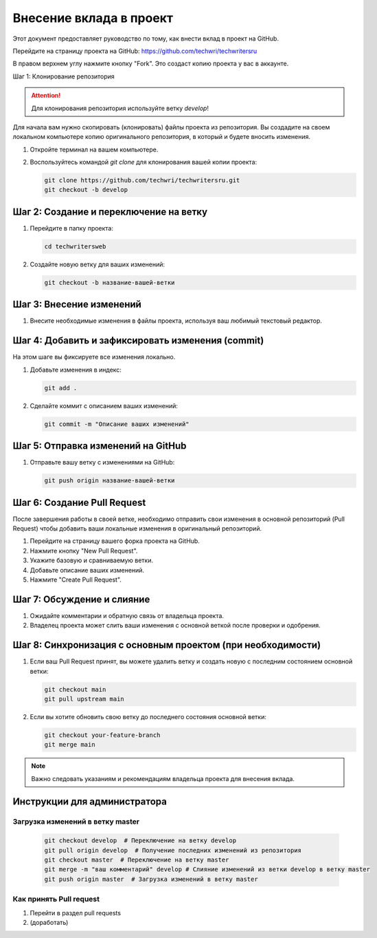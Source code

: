 Внесение вклада в проект
========================

Этот документ предоставляет руководство по тому, как внести вклад в проект на GitHub.

Перейдите на страницу проекта на GitHub: https://github.com/techwri/techwritersru

В правом верхнем углу нажмите кнопку "Fork". Это создаст копию проекта у вас в аккаунте.

Шаг 1: Клонирование репозитория

.. attention::
   Для клонирования репозитория используйте ветку *develop*!

Для начала вам нужно скопировать (клонировать) файлы проекта из репозитория. Вы создадите на своем локальном компьютере копию оригинального репозитория, в который и будете вносить изменения.


1. Откройте терминал на вашем компьютере.
2. Воспользуйтесь командой `git clone` для клонирования вашей копии проекта:

   .. code-block:: bash

      git clone https://github.com/techwri/techwritersru.git
      git checkout -b develop

Шаг 2: Создание и переключение на ветку
---------------------------------------

1. Перейдите в папку проекта:

   .. code-block:: bash

      cd techwritersweb

2. Создайте новую ветку для ваших изменений:

   .. code-block:: bash

      git checkout -b название-вашей-ветки

Шаг 3: Внесение изменений
-------------------------

1. Внесите необходимые изменения в файлы проекта, используя ваш любимый текстовый редактор.

Шаг 4: Добавить и зафиксировать изменения (commit)
--------------------------------------------------

На этом шаге вы фиксируете все изменения локально.

1. Добавьте изменения в индекс:

   .. code-block:: bash

      git add .

2. Сделайте коммит с описанием ваших изменений:

   .. code-block:: bash

      git commit -m "Описание ваших изменений"

Шаг 5: Отправка изменений на GitHub
-----------------------------------

1. Отправьте вашу ветку с изменениями на GitHub:

   .. code-block:: bash

      git push origin название-вашей-ветки

Шаг 6: Создание Pull Request
----------------------------

После завершения работы в своей ветке, необходимо отправить свои изменения в основной репозиторий (Pull Request) чтобы добавить ваши локальные изменения в оригинальный репозиторий.

1. Перейдите на страницу вашего форка проекта на GitHub.
2. Нажмите кнопку "New Pull Request".
3. Укажите базовую и сравниваемую ветки.
4. Добавьте описание ваших изменений.
5. Нажмите "Create Pull Request".

Шаг 7: Обсуждение и слияние
---------------------------

1. Ожидайте комментарии и обратную связь от владельца проекта.
2. Владелец проекта может слить ваши изменения с основной веткой после проверки и одобрения.

Шаг 8: Синхронизация с основным проектом (при необходимости)
------------------------------------------------------------

1. Если ваш Pull Request принят, вы можете удалить ветку и создать новую с последним состоянием основной ветки:

   .. code-block:: bash

      git checkout main
      git pull upstream main

2. Если вы хотите обновить свою ветку до последнего состояния основной ветки:

   .. code-block:: bash

      git checkout your-feature-branch
      git merge main

.. note::
   Важно следовать указаниям и рекомендациям владельца проекта для внесения вклада.

Инструкции  для администратора
------------------------------

Загрузка изменений в ветку master
~~~~~~~~~~~~~~~~~~~~~~~~~~~~~~~~~

   .. code-block:: bash

      git checkout develop  # Переключение на ветку develop
      git pull origin develop  # Получение последних изменений из репозитория
      git checkout master  # Переключение на ветку master
      git merge -m "ваш комментарий" develop # Слияние изменений из ветки develop в ветку master
      git push origin master  # Загрузка изменений в ветку master

Как принять Pull request
~~~~~~~~~~~~~~~~~~~~~~~~

#. Перейти в раздел pull requests
#. (доработать)
